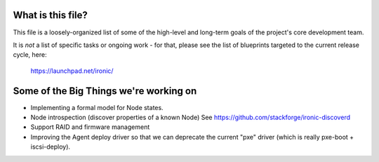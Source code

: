 What is this file?
==================

This file is a loosely-organized list of some of the high-level and long-term
goals of the project's core development team.

It is *not* a list of specific tasks or ongoing work - for that, please see the
list of blueprints targeted to the current release cycle, here:
  https://launchpad.net/ironic/


Some of the Big Things we're working on
=======================================

* Implementing a formal model for Node states.

* Node introspection (discover properties of a known Node)
  See https://github.com/stackforge/ironic-discoverd

* Support RAID and firmware management

* Improving the Agent deploy driver so that we can deprecate
  the current "pxe" driver (which is really pxe-boot + iscsi-deploy).
